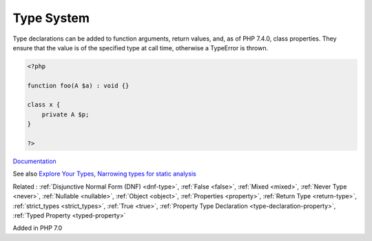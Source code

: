.. _type:
.. _typehint:

Type System
-----------

Type declarations can be added to function arguments, return values, and, as of PHP 7.4.0, class properties. They ensure that the value is of the specified type at call time, otherwise a TypeError is thrown. 

.. code-block:: php
   
   <?php
   
   function foo(A $a) : void {}
   
   class x {
       private A $p;
   }
   
   ?>


`Documentation <https://www.php.net/manual/en/language.types.declarations.php>`__

See also `Explore Your Types <https://backendtea.com/post/explore-your-types/>`_, `Narrowing types for static analysis <https://seld.be/notes/narrowing-types-for-static-analysis/>`_

Related : :ref:`Disjunctive Normal Form (DNF) <dnf-type>`, :ref:`False <false>`, :ref:`Mixed <mixed>`, :ref:`Never Type <never>`, :ref:`Nullable <nullable>`, :ref:`Object <object>`, :ref:`Properties <property>`, :ref:`Return Type <return-type>`, :ref:`strict_types <strict_types>`, :ref:`True <true>`, :ref:`Property Type Declaration <type-declaration-property>`, :ref:`Typed Property <typed-property>`

Added in PHP 7.0
